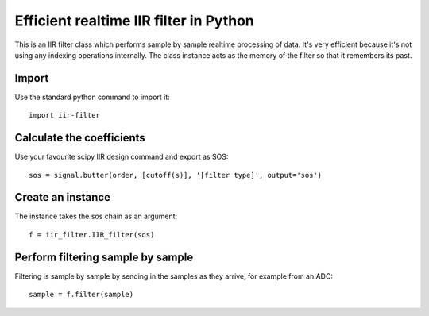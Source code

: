 =======================================
Efficient realtime IIR filter in Python
=======================================

This is an IIR filter class which performs sample by sample realtime
processing of data. It's very efficient because it's not using any 
indexing operations internally. The class instance acts as the memory
of the filter so that it remembers its past.


Import
======

Use the standard python command to import it::

  import iir-filter


Calculate the coefficients
==========================

Use your favourite scipy IIR design command and export as SOS::

    sos = signal.butter(order, [cutoff(s)], '[filter type]', output='sos')



Create an instance
==================

The instance takes the sos chain as an argument::

    f = iir_filter.IIR_filter(sos)



Perform filtering sample by sample
==================================

Filtering is sample by sample by sending in the samples
as they arrive, for example from an ADC::

   sample = f.filter(sample)
